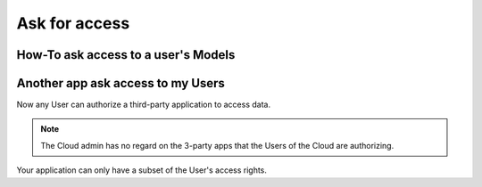 ===================
Ask for access
===================



How-To ask access to a user's Models
=====================================



Another app ask access to my Users
==================================

Now any User can authorize a third-party application to access data.

.. note:: 
    
    The Cloud admin has no regard on the 3-party apps that the Users of the Cloud are authorizing.

Your application can only have a subset of the User's access rights.